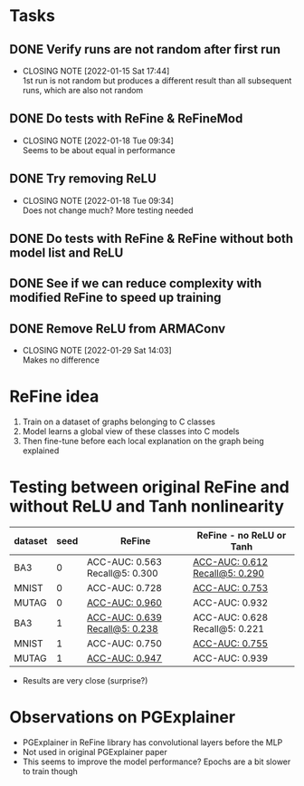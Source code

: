 * Tasks
** DONE Verify runs are not random after first run
CLOSED: [2022-01-15 Sat 17:44]
- CLOSING NOTE [2022-01-15 Sat 17:44] \\
  1st run is not random but produces a different result than all subsequent runs, which are also not random
** DONE Do tests with ReFine & ReFineMod
CLOSED: [2022-01-18 Tue 09:34]
- CLOSING NOTE [2022-01-18 Tue 09:34] \\
  Seems to be about equal in performance
** DONE Try removing ReLU
CLOSED: [2022-01-18 Tue 09:34]
- CLOSING NOTE [2022-01-18 Tue 09:34] \\
  Does not change much? More testing needed
** DONE Do tests with ReFine & ReFine without both model list and ReLU
** DONE See if we can reduce complexity with modified ReFine to speed up training
** DONE Remove ReLU from ARMAConv
CLOSED: [2022-01-29 Sat 14:04]
- CLOSING NOTE [2022-01-29 Sat 14:03] \\
  Makes no difference


* ReFine idea
1. Train on a dataset of graphs belonging to C classes
2. Model learns a global view of these classes into C models
3. Then fine-tune before each local explanation on the graph being explained


* Testing between original ReFine and without ReLU and Tanh nonlinearity

| dataset | seed | ReFine                             | ReFine - no ReLU or Tanh           |
|---------+------+------------------------------------+------------------------------------|
| BA3     |    0 | ACC-AUC: 0.563 Recall@5: 0.300     | __ACC-AUC: 0.612 Recall@5: 0.290__ |
| MNIST   |    0 | ACC-AUC: 0.728                     | __ACC-AUC: 0.753__                 |
| MUTAG   |    0 | __ACC-AUC: 0.960__                 | ACC-AUC: 0.932                     |
| BA3     |    1 | __ACC-AUC: 0.639 Recall@5: 0.238__ | ACC-AUC: 0.628 Recall@5: 0.221     |
| MNIST   |    1 | ACC-AUC: 0.750                     | __ACC-AUC: 0.755__                 |
| MUTAG   |    1 | __ACC-AUC: 0.947__                 | ACC-AUC: 0.939                     |

- Results are very close (surprise?)

* Observations on PGExplainer
- PGExplainer in ReFine library has convolutional layers before the MLP
- Not used in original PGExplainer paper
- This seems to improve the model performance? Epochs are a bit slower to train though
